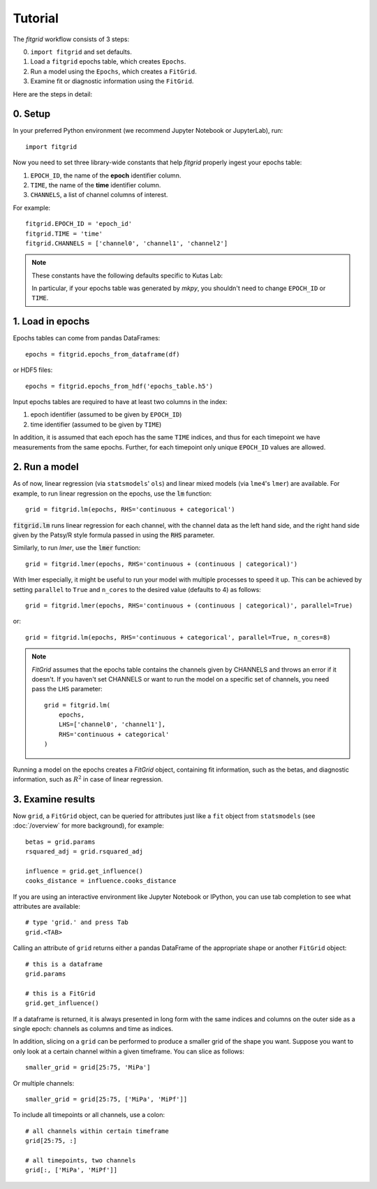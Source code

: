 ********
Tutorial
********

The `fitgrid` workflow consists of 3 steps:

0. ``import fitgrid`` and set defaults.
1. Load a ``fitgrid`` epochs table, which creates ``Epochs``.
2. Run a model using the ``Epochs``, which creates a ``FitGrid``.
3. Examine fit or diagnostic information using the ``FitGrid``.

Here are the steps in detail:

========
0. Setup
========

In your preferred Python environment (we recommend Jupyter Notebook or
JupyterLab), run::

    import fitgrid

Now you need to set three library-wide constants that help `fitgrid` properly
ingest your epochs table:

1. ``EPOCH_ID``, the name of the **epoch** identifier column.
2. ``TIME``, the name of the **time** identifier column.
3. ``CHANNELS``, a list of channel columns of interest.

For example::

    fitgrid.EPOCH_ID = 'epoch_id'
    fitgrid.TIME = 'time'
    fitgrid.CHANNELS = ['channel0', 'channel1', 'channel2']


.. note::

    These constants have the following defaults specific to Kutas Lab:

    .. py:module:: fitgrid
    .. autodata:: fitgrid.defaults.CHANNELS
    .. autodata:: fitgrid.defaults.EPOCH_ID
    .. autodata:: fitgrid.defaults.TIME

    In particular, if your epochs table was generated by `mkpy`, you shouldn't
    need to change ``EPOCH_ID`` or ``TIME``.


=================
1. Load in epochs
=================

Epochs tables can come from pandas DataFrames::

    epochs = fitgrid.epochs_from_dataframe(df)

or HDF5 files::

    epochs = fitgrid.epochs_from_hdf('epochs_table.h5')


Input epochs tables are required to have at least two columns in the index:

1. epoch identifier (assumed to be given by ``EPOCH_ID``)
2. time identifier (assumed to be given by ``TIME``)

In addition, it is assumed that each epoch has the same ``TIME`` indices, and
thus for each timepoint we have measurements from the same epochs. Further, for
each timepoint only unique ``EPOCH_ID`` values are allowed.


==============
2. Run a model
==============

As of now, linear regression (via ``statsmodels``' ``ols``) and linear mixed
models (via ``lme4``'s ``lmer``) are available. For example, to run linear
regression on the epochs, use the :code:`lm` function::

    grid = fitgrid.lm(epochs, RHS='continuous + categorical')

:code:`fitgrid.lm` runs linear regression for each channel, with the channel
data as the left hand side, and the right hand side given by the Patsy/R style
formula passed in using the :code:`RHS` parameter.

Similarly, to run `lmer`, use the :code:`lmer` function::

    grid = fitgrid.lmer(epochs, RHS='continuous + (continuous | categorical)')

With lmer especially, it might be useful to run your model with multiple
processes to speed it up. This can be achieved by setting ``parallel`` to
``True`` and ``n_cores`` to the desired value (defaults to 4) as follows::

    grid = fitgrid.lmer(epochs, RHS='continuous + (continuous | categorical)', parallel=True)

or::

    grid = fitgrid.lm(epochs, RHS='continuous + categorical', parallel=True, n_cores=8)

.. note::

    `FitGrid` assumes that the epochs table contains the channels given by
    CHANNELS and throws an error if it doesn't. If you haven't set CHANNELS or
    want to run the model on a specific set of channels, you need pass the
    ``LHS`` parameter::

        grid = fitgrid.lm(
            epochs,
            LHS=['channel0', 'channel1'],
            RHS='continuous + categorical'
        )
        

Running a model on the epochs creates a `FitGrid` object, containing fit
information, such as the betas, and diagnostic information,
such as :math:`R^2` in case of linear regression.

==================
3. Examine results
==================

Now ``grid``, a ``FitGrid`` object, can be queried for attributes just like a
``fit`` object from ``statsmodels`` (see :doc:`/overview` for more
background), for example::

    betas = grid.params
    rsquared_adj = grid.rsquared_adj
    
    influence = grid.get_influence()
    cooks_distance = influence.cooks_distance

If you are using an interactive environment like Jupyter Notebook or IPython,
you can use tab completion to see what attributes are available::

    # type 'grid.' and press Tab
    grid.<TAB>

Calling an attribute of ``grid`` returns either a pandas DataFrame of the
appropriate shape or another ``FitGrid`` object::

    # this is a dataframe
    grid.params

    # this is a FitGrid
    grid.get_influence()

If a dataframe is returned, it is always presented in long form with the same
indices and columns on the outer side as a single epoch: channels as columns
and time as indices.

In addition, slicing on a ``grid`` can be performed to produce a smaller grid
of the shape you want. Suppose you want to only look at a certain channel
within a given timeframe. You can slice as follows::

    smaller_grid = grid[25:75, 'MiPa']

Or multiple channels::

    smaller_grid = grid[25:75, ['MiPa', 'MiPf']]

To include all timepoints or all channels, use a colon::

    # all channels within certain timeframe
    grid[25:75, :]

    # all timepoints, two channels
    grid[:, ['MiPa', 'MiPf']]
